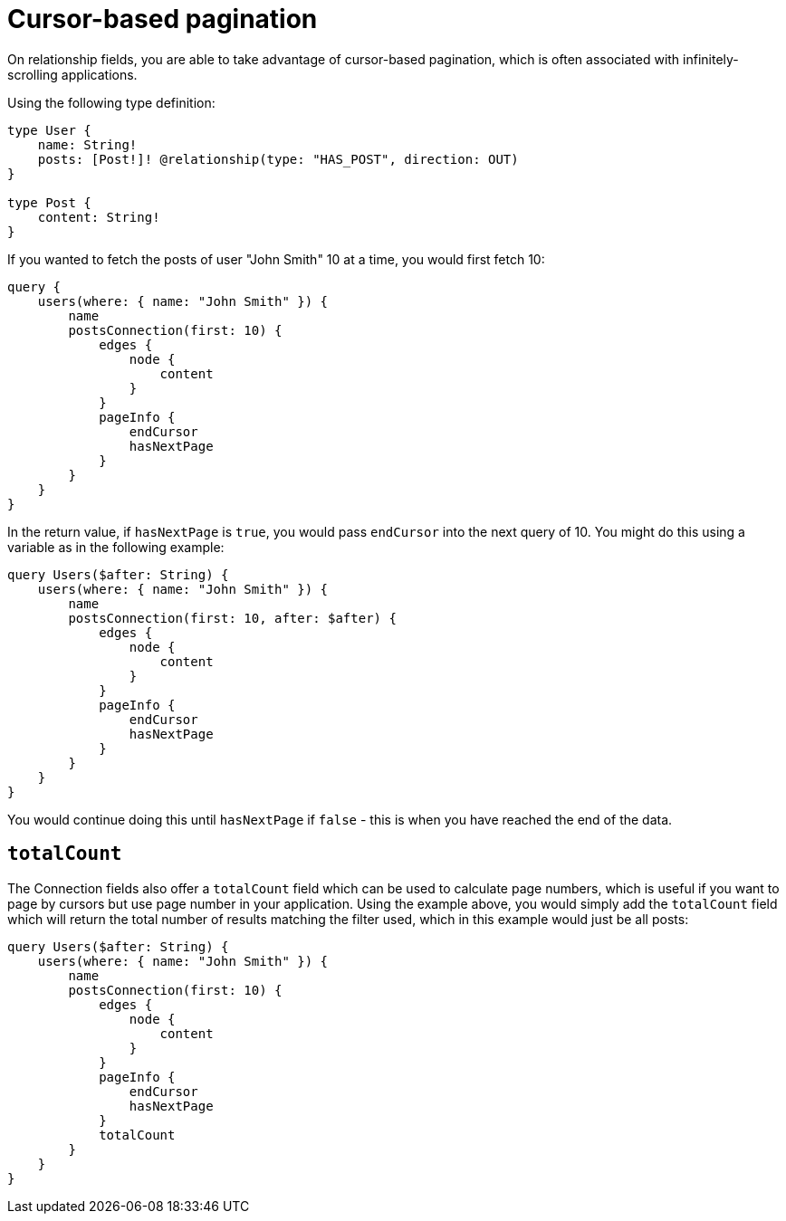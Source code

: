 [[pagination-cursor-based]]
= Cursor-based pagination

On relationship fields, you are able to take advantage of cursor-based pagination, which is often associated with infinitely-scrolling applications.

Using the following type definition:

[source, graphql]
----
type User {
    name: String!
    posts: [Post!]! @relationship(type: "HAS_POST", direction: OUT)
}

type Post {
    content: String!
}
----

If you wanted to fetch the posts of user "John Smith" 10 at a time, you would first fetch 10:

[source, graphql]
----
query {
    users(where: { name: "John Smith" }) {
        name
        postsConnection(first: 10) {
            edges {
                node {
                    content
                }
            }
            pageInfo {
                endCursor
                hasNextPage
            }
        }
    }
}
----

In the return value, if `hasNextPage` is `true`, you would pass `endCursor` into the next query of 10. You might do this using a variable as in the following example:

[source, graphql]
----
query Users($after: String) {
    users(where: { name: "John Smith" }) {
        name
        postsConnection(first: 10, after: $after) {
            edges {
                node {
                    content
                }
            }
            pageInfo {
                endCursor
                hasNextPage
            }
        }
    }
}
----

You would continue doing this until `hasNextPage` if `false` - this is when you have reached the end of the data.

== `totalCount`

The Connection fields also offer a `totalCount` field which can be used to calculate page numbers, which is useful if you want to page by cursors but use page number in your application. Using the example above, you would simply add the `totalCount` field which will return the total number of results matching the filter used, which in this example would just be all posts:

[source, graphql]
----
query Users($after: String) {
    users(where: { name: "John Smith" }) {
        name
        postsConnection(first: 10) {
            edges {
                node {
                    content
                }
            }
            pageInfo {
                endCursor
                hasNextPage
            }
            totalCount
        }
    }
}
----
